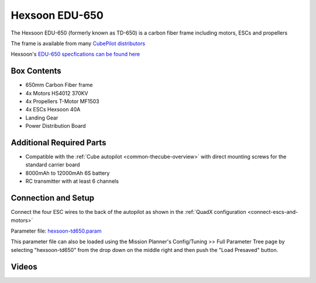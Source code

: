 .. _reference-frames-hexsoon-td650:

===============
Hexsoon EDU-650
===============

.. image:: ../images/reference-frames-hexsoon-td650.jpg

The Hexsoon EDU-650 (formerly known as TD-650) is a carbon fiber frame including motors, ESCs and propellers

The frame is available from many `CubePilot distributors <https://cubepilot.org/>`__

Hexsoon's `EDU-650 specfications can be found here <https://docs.cubepilot.org/user-guides/cubepilot-ecosystem/cubepilot-partners/hexsoon/multirotor-frame/td-650>`__

Box Contents
------------

- 650mm Carbon Fiber frame
- 4x Motors HS4012 370KV
- 4x Propellers T-Motor MF1503
- 4x ESCs Hexsoon 40A
- Landing Gear
- Power Distribution Board

Additional Required Parts
-------------------------

- Compatible with the :ref:`Cube autopilot <common-thecube-overview>` with direct mounting screws for the standard carrier board
- 8000mAh to 12000mAh 6S battery
- RC transmitter with at least 6 channels

Connection and Setup
--------------------

.. image:: ../images/refrence-frames-hexsoon-edu650-assembly.jpg
    :target: ../_images/refrence-frames-hexsoon-edu650-assembly.jpg

Connect the four ESC wires to the back of the autopilot as shown in the :ref:`QuadX configuration <connect-escs-and-motors>`

Parameter file: `hexsoon-td650.param <https://github.com/ArduPilot/ardupilot/blob/master/Tools/Frame_params/hexsoon-td650.param>`__

This parameter file can also be loaded using the Mission Planner's Config/Tuning >> Full Parameter Tree page by selecting "hexsoon-td650" from the drop down on the middle right and then push the "Load Presaved" button.

Videos
------
..  youtube:: WSiLnHEjBlI
    :width: 100%

..  youtube:: FbzXvi3beDI
    :width: 100%

.. image:: ../images/reference-frames-hexsoon-td650-pic2.jpg
